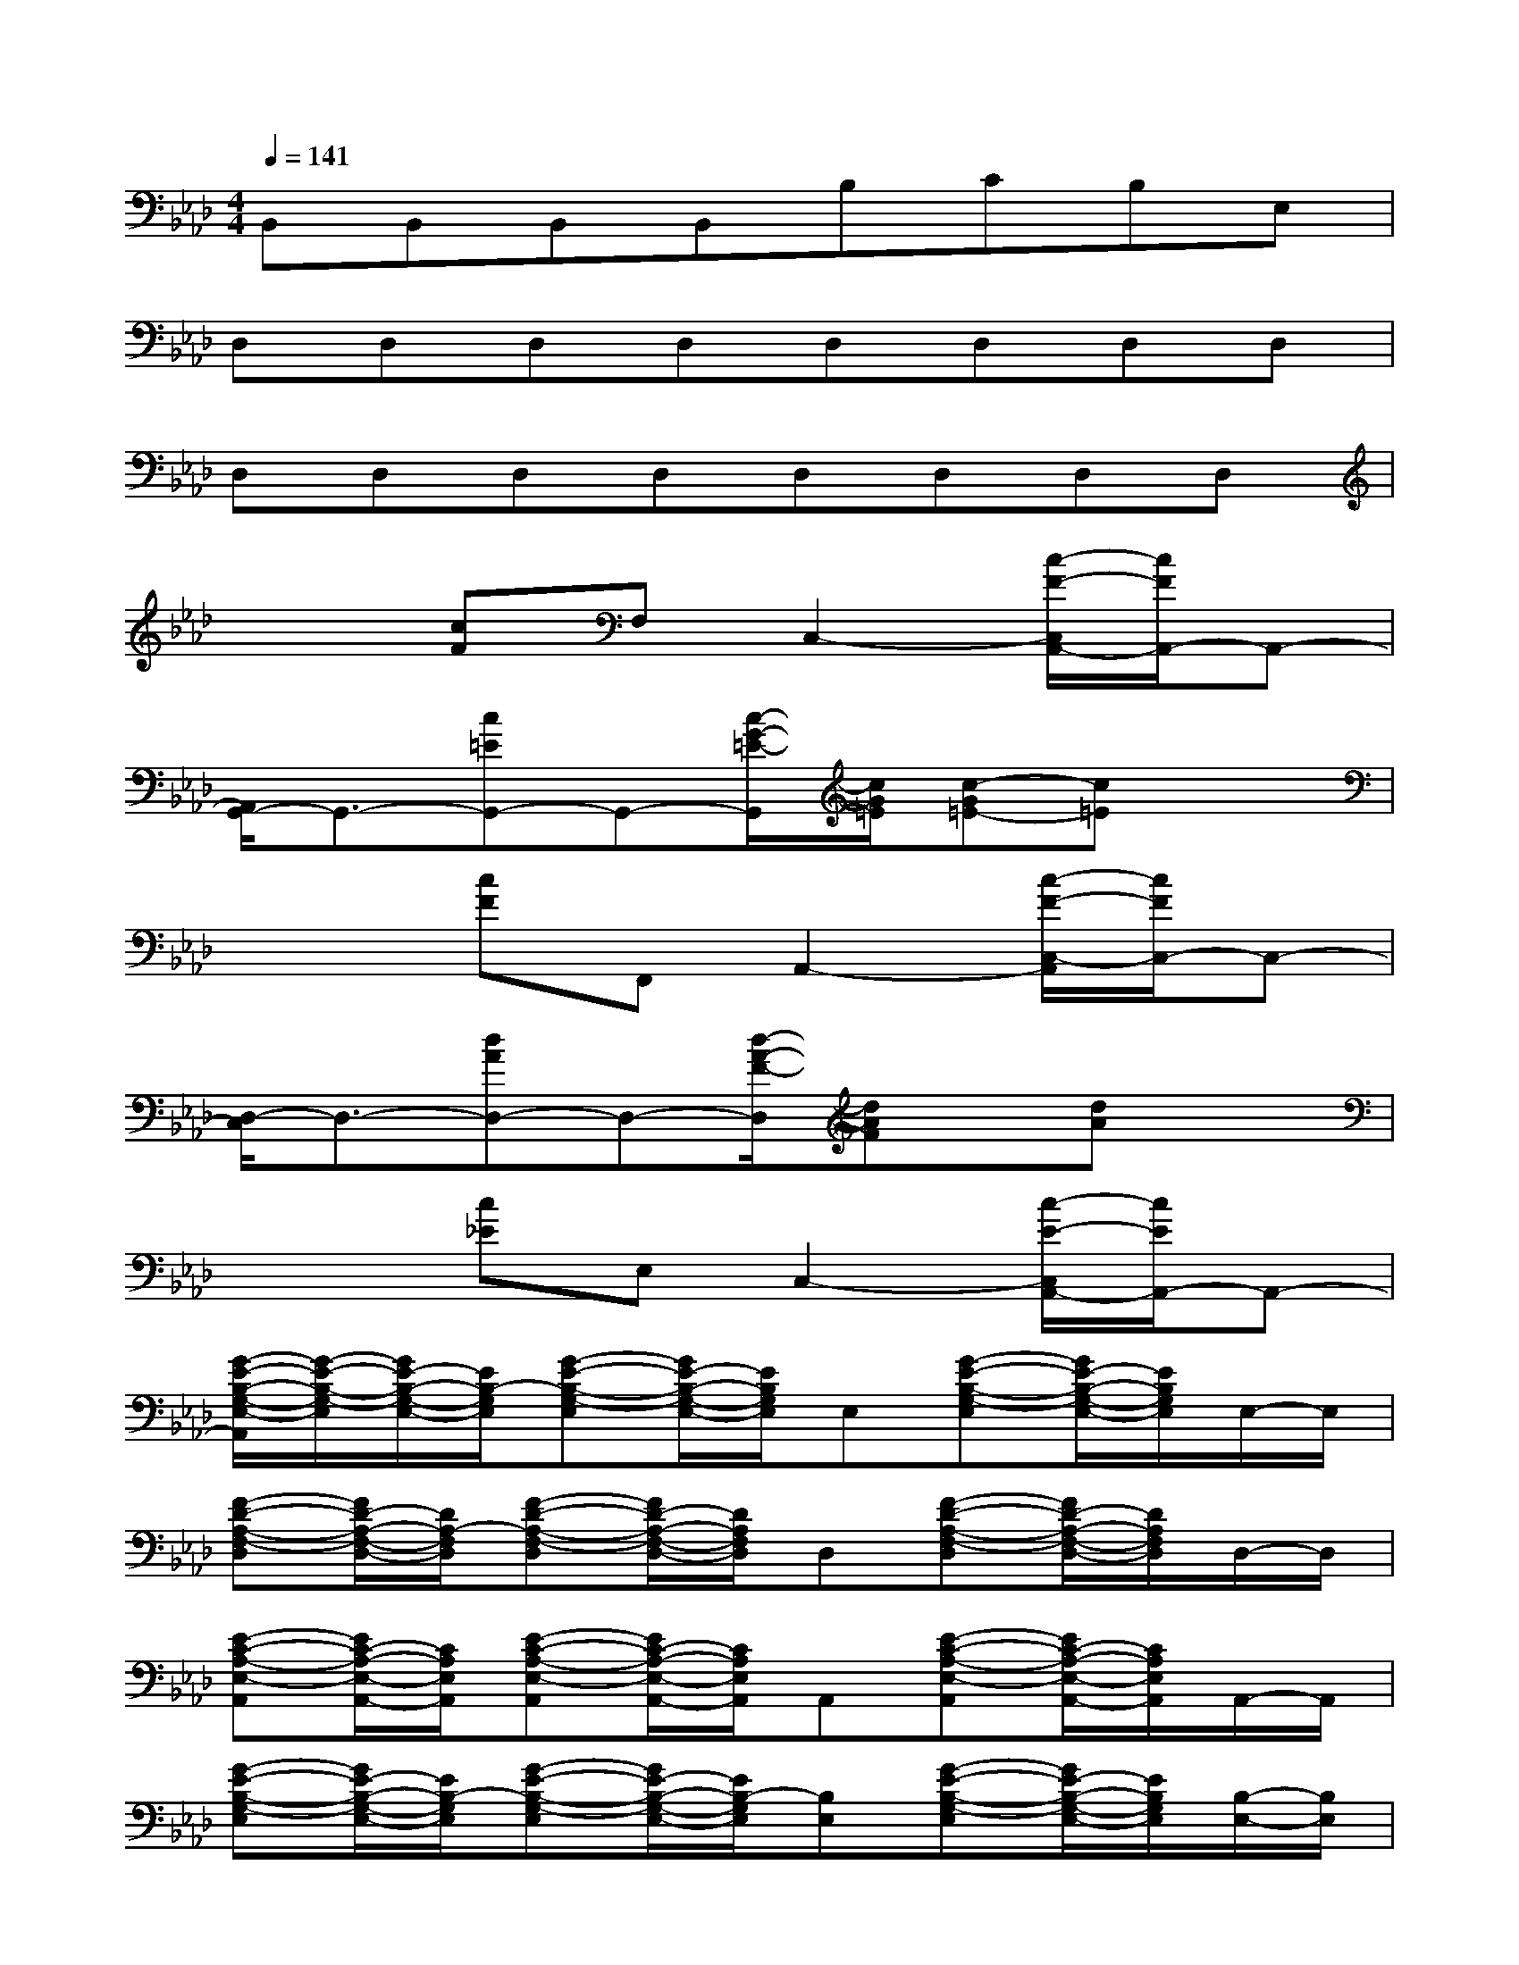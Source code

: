 X:1
T:
M:4/4
L:1/8
Q:1/4=141
K:Ab%4flats
V:1
B,,B,,B,,B,,B,CB,E,|
D,D,D,D,D,D,D,D,|
D,D,D,D,D,D,D,D,|
x2[cF]F,C,2-[c/2-F/2-C,/2A,,/2-][c/2F/2A,,/2-]A,,-|
[A,,/2G,,/2-]G,,3/2-[c=EG,,-]G,,-[c/2-G/2-=E/2-G,,/2][c/2G/2=E/2][c-G=E-][c=E]x|
x2[cF]F,,A,,2-[c/2-F/2-C,/2-A,,/2][c/2F/2C,/2-]C,-|
[D,/2-C,/2]D,3/2-[dAD,-]D,-[d/2-A/2-F/2-D,/2][dAF]x/2[dA]x|
x2[c_E]E,C,2-[c/2-E/2-C,/2A,,/2-][c/2E/2A,,/2-]A,,-|
[G/2-E/2-B,/2-G,/2-E,/2-A,,/2][G/2-E/2-B,/2-G,/2-E,/2][G/2E/2-B,/2-G,/2-E,/2-][E/2B,/2-G,/2E,/2][G-E-B,-G,-E,][G/2E/2-B,/2-G,/2-E,/2-][E/2B,/2G,/2E,/2]E,[G-E-B,-G,-E,][G/2E/2-B,/2-G,/2-E,/2-][E/2B,/2G,/2E,/2]E,/2-E,/2|
[F-D-A,-F,-D,][F/2D/2-A,/2-F,/2-D,/2-][D/2A,/2-F,/2D,/2][F-D-A,-F,-D,][F/2D/2-A,/2-F,/2-D,/2-][D/2A,/2F,/2D,/2]D,[F-D-A,-F,-D,][F/2D/2-A,/2-F,/2-D,/2-][D/2A,/2F,/2D,/2]D,/2-D,/2|
[E-C-A,-E,-A,,][E/2C/2-A,/2-E,/2-A,,/2-][C/2A,/2E,/2A,,/2][E-C-A,-E,-A,,][E/2C/2-A,/2-E,/2-A,,/2-][C/2A,/2E,/2A,,/2]A,,[E-C-A,-E,-A,,][E/2C/2-A,/2-E,/2-A,,/2-][C/2A,/2E,/2A,,/2]A,,/2-A,,/2|
[G-E-B,-G,-E,][G/2E/2-B,/2-G,/2-E,/2-][E/2B,/2-G,/2E,/2][G-E-B,-G,-E,][G/2E/2-B,/2-G,/2-E,/2-][E/2B,/2-G,/2E,/2][B,E,][G-E-B,-G,-E,][G/2E/2-B,/2-G,/2-E,/2-][E/2B,/2G,/2E,/2][B,/2-E,/2-][B,/2E,/2]|
[G-E-B,-G,-E,][GEB,-G,E,][G-E-B,-G,-E,][G/2E/2-B,/2-G,/2-E,/2-][E/2B,/2-G,/2E,/2][B,/2E,/2-]E,/2[G-E-B,-G,-E,][G/2E/2-B,/2-G,/2-E,/2-][E/2B,/2G,/2E,/2][B,/2-E,/2-][B,/2E,/2-]|
[E3/2C3/2-A,3/2-E,3/2-][C/2-A,/2-E,/2][E-C-A,-E,][A2E2-C2-A,2-E,2-][E-C-A,-E,][E/2-C/2-A,/2-E,/2][E/2-C/2-A,/2-][E/2C/2-A,/2-E,/2-][C/2A,/2-E,/2]|
[F/2-D/2-A,/2-F,/2-D,/2][F/2-D/2-A,/2-F,/2-][F/2-D/2-A,/2-F,/2-D,/2][F/2-D/2-A,/2F,/2][A/2-F/2-D/2-A,/2-F,/2-D,/2][A/2-F/2-D/2-A,/2-F,/2][d/2-A/2-F/2-D/2-A,/2-F,/2-D,/2][d/2-A/2-F/2-D/2-A,/2-F,/2-][d/2-A/2-F/2-D/2-A,/2-F,/2-D,/2][d/2A/2F/2-D/2-A,/2F,/2][A/2-F/2-D/2-A,/2-F,/2-D,/2][A/2F/2D/2-A,/2F,/2][F/2-D/2-A,/2-F,/2-D,/2][F/2-D/2-A,/2-F,/2-][F-DA,-F,D,]|
[F2-C2-A,2F,2-][A-F-C-A,-F,][c2A2F2-C2-A,2F,2][AFC-A,F,][F2C2A,2F,2]